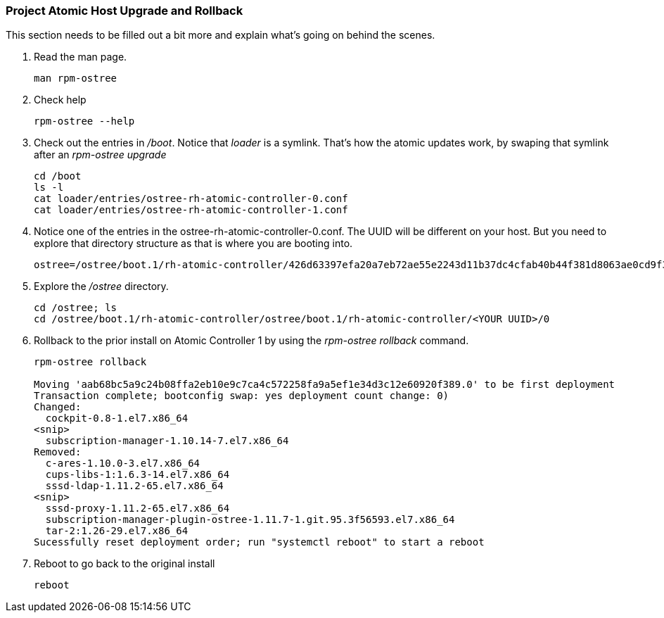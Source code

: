 === Project Atomic Host Upgrade and Rollback
This section needs to be filled out a bit more and explain what's going on behind the scenes.

. Read the man page.
+
----
man rpm-ostree
----
. Check help
+
----
rpm-ostree --help
----
. Check out the entries in _/boot_.  Notice that _loader_ is a symlink.  That's how the atomic updates work, by swaping that symlink after an _rpm-ostree upgrade_
+
----
cd /boot
ls -l
cat loader/entries/ostree-rh-atomic-controller-0.conf
cat loader/entries/ostree-rh-atomic-controller-1.conf
----
. Notice one of the entries in the ostree-rh-atomic-controller-0.conf.  The UUID will be different on your host.  But you need to explore that directory structure as that is where you are booting into.
+
----
ostree=/ostree/boot.1/rh-atomic-controller/426d63397efa20a7eb72ae55e2243d11b37dc4cfab40b44f381d8063ae0cd9f3/0
----

. Explore the _/ostree_ directory. 
+
----
cd /ostree; ls
cd /ostree/boot.1/rh-atomic-controller/ostree/boot.1/rh-atomic-controller/<YOUR UUID>/0
----
. Rollback to the prior install on Atomic Controller 1 by using the _rpm-ostree rollback_ command.
+
----
rpm-ostree rollback

Moving 'aab68bc5a9c24b08ffa2eb10e9c7ca4c572258fa9a5ef1e34d3c12e60920f389.0' to be first deployment
Transaction complete; bootconfig swap: yes deployment count change: 0)
Changed:
  cockpit-0.8-1.el7.x86_64
<snip>
  subscription-manager-1.10.14-7.el7.x86_64
Removed:
  c-ares-1.10.0-3.el7.x86_64
  cups-libs-1:1.6.3-14.el7.x86_64
  sssd-ldap-1.11.2-65.el7.x86_64
<snip>
  sssd-proxy-1.11.2-65.el7.x86_64
  subscription-manager-plugin-ostree-1.11.7-1.git.95.3f56593.el7.x86_64
  tar-2:1.26-29.el7.x86_64
Sucessfully reset deployment order; run "systemctl reboot" to start a reboot
----
. Reboot to go back to the original install
+
----
reboot
----
